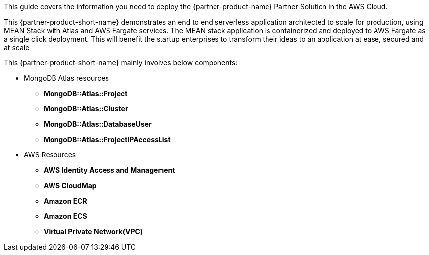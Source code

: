 This guide covers the information you need to deploy the {partner-product-name} Partner Solution in the AWS Cloud.

This {partner-product-short-name} demonstrates an end to end serverless application architected to scale for production, using MEAN Stack with Atlas and AWS Fargate services. The MEAN stack application is containerized and deployed to AWS Fargate as a single click deployment. This will benefit the startup enterprises to transform their ideas to an application at ease, secured and at scale

This {partner-product-short-name} mainly involves below components:
  
  * MongoDB Atlas resources 
    - *MongoDB::Atlas::Project*
    - *MongoDB::Atlas::Cluster*
    - *MongoDB::Atlas::DatabaseUser* 
    - *MongoDB::Atlas::ProjectIPAccessList*
  * AWS Resources
    - *AWS Identity Access and Management*
    - *AWS CloudMap*
    - *Amazon ECR*
    - *Amazon ECS*
    - *Virtual Private Network(VPC)*

// For advanced information about the product, troubleshooting, or additional functionality, refer to the https://{partner-solution-github-org}.github.io/{partner-solution-project-name}/operational/index.html[Operational Guide^].

// For information about using this Partner Solution for migrations, refer to the https://{partner-solution-github-org}.github.io/{partner-solution-project-name}/migration/index.html[Migration Guide^].